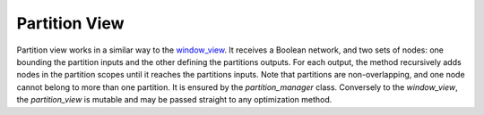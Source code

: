 Partition View
==============

Partition view works in a similar way to the `window_view <https://mockturtle.readthedocs.io/en/latest/views.html#window-view-network-view-on-a-window>`_. It receives a Boolean network, and two sets of nodes: one bounding the partition inputs and the other defining the partitions outputs. For each output, the method recursively adds nodes in the partition scopes until it reaches the partitions inputs. Note that partitions are non-overlapping, and one node cannot belong to more than one partition. It is ensured by the *partition_manager* class. Conversely to the *window_view*, the *partition_view* is mutable and may be passed straight to any optimization method. 
